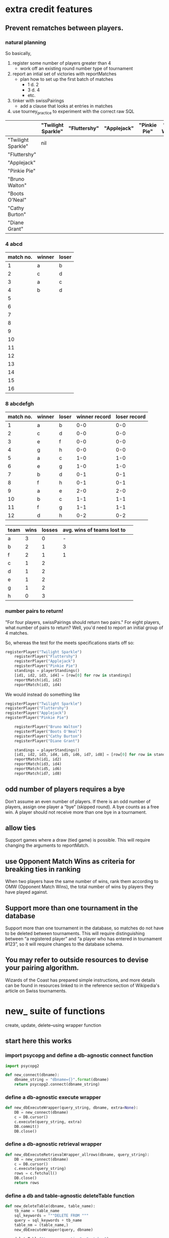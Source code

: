 * extra credit features
** Prevent rematches between players.
*** natural planning
So basically, 

1. register some number of players greater than 4
   - work off an existing round number type of tournament
2. report an intial set of victories with reportMatches
   - plan how to set up the first batch of matches
     - 1 d. 2
     - 3 d. 4
     - etc.
3. tinker with swissPairings
   - add a clause that looks at entries in matches
4. use tourney_practice to experiment with the correct raw SQL 

|                    | "Twilight Sparkle" | "Fluttershy" | "Applejack" | "Pinkie Pie" | "Bruno Walton" | "Boots O'Neal" | "Cathy Burton" | "Diane Grant" |
|--------------------+--------------------+--------------+-------------+--------------+----------------+----------------+----------------+---------------|
| "Twilight Sparkle" | nil                |              |             |              |                |                |                |               |
| "Fluttershy"       |                    |              |             |              |                |                |                |               |
| "Applejack"        |                    |              |             |              |                |                |                |               |
| "Pinkie Pie"       |                    |              |             |              |                |                |                |               |
| "Bruno Walton"     |                    |              |             |              |                |                |                |               |
| "Boots O'Neal"     |                    |              |             |              |                |                |                |               |
| "Cathy Burton"     |                    |              |             |              |                |                |                |               |
| "Diane Grant"      |                    |              |             |              |                |                |                |               |
*** 4 abcd
| match no. | winner | loser |
|-----------+--------+-------|
|         1 | a      | b     |
|         2 | c      | d     |
|-----------+--------+-------|
|         3 | a      | c     |
|         4 | b      | d     |
|         5 |        |       |
|         6 |        |       |
|         7 |        |       |
|         8 |        |       |
|         9 |        |       |
|        10 |        |       |
|        11 |        |       |
|        12 |        |       |
|        13 |        |       |
|        14 |        |       |
|        15 |        |       |
|        16 |        |       |
*** 8 abcdefgh
| match no. | winner | loser | winner record | loser record |
|-----------+--------+-------+---------------+--------------|
|         1 | a      | b     |           0-0 |          0-0 |
|         2 | c      | d     |           0-0 |          0-0 |
|         3 | e      | f     |           0-0 |          0-0 |
|         4 | g      | h     |           0-0 |          0-0 |
|-----------+--------+-------+---------------+--------------|
|         5 | a      | c     |           1-0 |          1-0 |
|         6 | e      | g     |           1-0 |          1-0 |
|         7 | b      | d     |           0-1 |          0-1 |
|         8 | f      | h     |           0-1 |          0-1 |
|-----------+--------+-------+---------------+--------------|
|         9 | a      | e     |           2-0 |          2-0 |
|        10 | b      | c     |           1-1 |          1-1 |
|        11 | f      | g     |           1-1 |          1-1 |
|        12 | d      | h     |           0-2 |          0-2 |
|-----------+--------+-------+---------------+--------------|


| team | wins | losses | avg. wins of teams lost to |   |
|------+------+--------+----------------------------+---|
| a    |    3 |      0 |                          - |   |
| b    |    2 |      1 |                          3 |   |
| f    |    2 |      1 |                          1 |   |
| c    |    1 |      2 |                            |   |
| d    |    1 |      2 |                            |   |
| e    |    1 |      2 |                            |   |
| g    |    1 |      2 |                            |   |
| h    |    0 |      3 |                            |   |


*** number pairs to return!
    "For four players, swissPairings should return two pairs."
For eight players, what number of pairs to return?
Well, you'd need to report an initial group of 4 matches.

So, whereas the test for the meets specifications starts off so:

#+BEGIN_SRC python
registerPlayer("Twilight Sparkle")
    registerPlayer("Fluttershy")
    registerPlayer("Applejack")
    registerPlayer("Pinkie Pie")
    standings = playerStandings()
    [id1, id2, id3, id4] = [row[0] for row in standings]
    reportMatch(id1, id2)
    reportMatch(id3, id4)
#+END_SRC

We would instead do something like

#+BEGIN_SRC python
registerPlayer("Twilight Sparkle")
registerPlayer("Fluttershy")
registerPlayer("Applejack")
registerPlayer("Pinkie Pie")

    registerPlayer("Bruno Walton")
    registerPlayer("Boots O'Neal")
    registerPlayer("Cathy Burton")
    registerPlayer("Diane Grant")

    standings = playerStandings()
    [id1, id2, id3, id4, id5, id6, id7, id8] = [row[0] for row in standings]
    reportMatch(id1, id2)
    reportMatch(id3, id4)
    reportMatch(id5, id6)
    reportMatch(id7, id8)
#+END_SRC
** odd number of players requires a bye
 Don’t assume an even number of players. If there is an odd number of
 players, assign one player a “bye” (skipped round). A bye counts as a
 free win. A player should not receive more than one bye in a
 tournament.
** allow ties
 Support games where a draw (tied game) is possible. This will require
 changing the arguments to reportMatch.
** use Opponent Match Wins as criteria for breaking ties in ranking
 When two players have the same number of wins, rank them according to
 OMW (Opponent Match Wins), the total number of wins by players they
 have played against.
**  Support more than one tournament in the database
 Support more than one tournament in the database, so matches do not
 have to be deleted between tournaments. This will require
 distinguishing between “a registered player” and “a player who has
 entered in tournament #123”, so it will require changes to the
 database schema.
** You may refer to outside resources to devise your pairing algorithm.
Wizards of the Coast has prepared simple instructions, and more
details can be found in resources linked to in the reference section
of Wikipedia's article on Swiss tournaments.
* new_ suite of functions
create, update, delete--using wrapper function
** start here this works
*** import psycopg and define a db-agnostic connect function
#+BEGIN_SRC python :session *Python* :results output
import psycopg2

def new_connect(dbname):
    dbname_string = "dbname={}".format(dbname)
    return psycopg2.connect(dbname_string)
#+END_SRC
*** define a db-agnostic execute wrapper
#+BEGIN_SRC python :session *Python* :results output
def new_dbExecuteWrapper(query_string, dbname, extra=None):
    DB = new_connect(dbname)
    c = DB.cursor()
    c.execute(query_string, extra)
    DB.commit()
    DB.close()
#+END_SRC
*** define a db-agnostic retrieval wrapper
#+BEGIN_SRC python :session *Python* :results output
def new_dbExecuteRetrievalWrapper_allrows(dbname, query_string):
    DB = new_connect(dbname)
    c = DB.cursor()
    c.execute(query_string)
    rows = c.fetchall()
    DB.close()    
    return rows

#+END_SRC

#+RESULTS:

*** define a db and table-agnostic deleteTable function
#+BEGIN_SRC python :session *Python* :results output
def new_deleteTable(dbname, table_name):
    tb_name = table_name
    sql_keywords = """DELETE FROM """
    query = sql_keywords + tb_name
    table_nm = (table_name,)
    new_dbExecuteWrapper(query, dbname)
#+END_SRC

#+BEGIN_SRC python :session *Python* :results output
new_deleteTable("tourney_practice", "matchez")
#+END_SRC    

#+BEGIN_SRC python :session *Python* :results output
new_deleteTable("tourney_practice", "playerz")
#+END_SRC    

#+RESULTS:

*** use new_deleteTable to define deleteMatches and deletePlayers function

**** deleteTable matchez and playerz
#+BEGIN_SRC python :session *Python* :results output
new_deleteTable("tourney_practice", "matchez")
#+END_SRC    

#+BEGIN_SRC python :session *Python* :results output
new_deleteTable("tourney_practice", "playerz")
#+END_SRC    
*** countPlayers
**** refactor to take table name as argument
#+BEGIN_SRC python :session *Python* :results output
def countPlayers():
    DB = connect()
    c = DB.cursor()
    query = "SELECT count(*) FROM players;"
    c.execute(query)
    row = c.fetchone()
    row_item = list(row)
    return int(row_item[0])
    DB.close()

#+END_SRC
*** refactor registerPlayer to take a table_name argument
**** assumes columns have certain hard-coded names
#+BEGIN_SRC python :session *Python* :results output
def new_registerPlayer(dbname, table_name, player_name):
    tb_name = table_name
    sql_keywords = """INSERT INTO """
    insert_statement = sql_keywords + tb_name
    query = (insert_statement + "(player_name, wins, matchez)"
             "VALUES (%s, %s, %s);")
    new_dbExecuteWrapper(query, dbname, (player_name, 0, 0))

#+END_SRC

#+RESULTS:


#+BEGIN_SRC python :session *Python* :results output
new_registerPlayer("tourney_practice", "playerz", "CCCC")
#+END_SRC

#+RESULTS:
**** make a general INSERT statement string generator
#+BEGIN_SRC python :session *Python* :results value
def insert_statement_string(table_name):
    tb_name = table_name
    sql_keywords = """INSERT INTO """
    insert_statement = sql_keywords + tb_name
#+END_SRC

#+RESULTS:

#+BEGIN_SRC python :session *Python* :results value
insert_statement_string("matchez")
#+END_SRC

#+RESULTS:

**** make a general UPDATE statement string generator
#+BEGIN_SRC python :session *Python* :results output
def update_statement_string(table_name):
    tb_name = table_name
    sql_keywords = """UPDATE """
    update_statement = sql_keywords + tb_name
#+END_SRC

**** make a general SQL KEYWORD + tablename statement string generator
#+BEGIN_SRC python :session *Python* :results output
def keyword_statement_string(table_name, sql_keyword):
    tb_name = table_name
    sql_keywords = sql_keyword + """ """
    update_statement = sql_keywords + tb_name
    return update_statement
#+END_SRC

#+RESULTS:

#+BEGIN_SRC python :session *Python* :results output
keyword_statement_string("matchez", "FROM")
#+END_SRC

#+RESULTS:
: 'FROM matchez'

#+BEGIN_SRC python :session *Python* :results output
keyword_statement_string("matchez", "WHERE")
#+END_SRC

#+RESULTS:
: 'WHERE matchez'

*** refactor playerStandings
**** assumes columns have certain hard-coded names
#+BEGIN_SRC python :session *Python* :results output
def new_playerStandings(table_name):
    from_statement = keyword_statement_string(table_name, """FROM""")
    query = ("SELECT id, player_name, wins, matches " +
             from_statement + "ORDER BY wins DESC;")
    return dbExecuteRetrievalWrapper_allrows(query)

#+END_SRC

#+RESULTS:

*** refactor reportMatch(winner, loser):
**** original contains matches and players table names
#+BEGIN_SRC python :session *Python* :results output
def reportMatch(winner, loser):
    query1 = ("INSERT INTO matches VALUES (%s, %s) ;")
    query2 = ("UPDATE players SET wins = wins + 1"
              "FROM matches WHERE players.id = (%s) ;")
    query3 = ("UPDATE players SET matches = matches + 1"
              "FROM matches WHERE players.id = (%s) OR players.id = (%s);")
    dbExecuteWrapper(query1, (winner, loser))
    dbExecuteWrapper(query2, (winner,))
    dbExecuteWrapper(query3, (winner, loser))

#+END_SRC
**** new_reportMatch takes db, tables, winner and loser
#+BEGIN_SRC python :session *Python* :results output
def new_reportMatch(dbname, table1, table2, winner, loser):
    q1_insert = keyword_statement_string(table2, """INSERT INTO""")
    q2_update = keyword_statement_string(table1, """UPDATE""")
    q2_from = keyword_statement_string(table2, """FROM""")
    query1 = (q1_insert + "VALUES (%s, %s) ;")
    query2 = (q2_update + "SET wins = wins + 1" + 
              q2_from + "WHERE players.id = (%s);")
    query3 = (q2_update + "SET matches = matches + 1" + 
              q2_from + "WHERE players.id = (%s) OR players.id = (%s);")
    new_dbExecuteWrapper(dbname, query1, (winner, loser))
    new_dbExecuteWrapper(dbname, query2, (winner,))
    new_dbExecuteWrapper(dbname, query3, (winner, loser))

#+END_SRC

#+RESULTS:


#+BEGIN_SRC python :session *Python* :results output
new_reportMatch("tourney_practice", "playerz", "matchez", 1, 2)
#+END_SRC

#+RESULTS:
#+begin_example
File "<ipython-input-304-3ed6b18afcaf>", line 10, in new_reportMatch
    new_dbExecuteWrapper(dbname, query1, (winner, loser))
  File "<ipython-input-200-80d9ed023749>", line 2, in new_dbExecuteWrapper
    DB = new_connect(dbname)
  File "<ipython-input-195-c0588e66b19a>", line 3, in new_connect
    return psycopg2.connect(dbname_string)
  File "/usr/local/lib/python2.7/site-packages/psycopg2/__init__.py", line 164, in connect
    conn = _connect(dsn, connection_factory=connection_factory, async=async)
OperationalError: missing "=" after "INTO" in connection info string


> /usr/local/lib/python2.7/site-packages/psycopg2/__init__.py(164)connect()
    163 
--> 164     conn = _connect(dsn, connection_factory=connection_factory, async=async)
    165     if cursor_factory is not None:
#+end_example

*** swissPairings() will require more clauses?
#+BEGIN_SRC python :session *Python* :results output
def swissPairings():
    query = ("SELECT a.id, a.player_name, b.id, b.player_name "
             "FROM players as a, players as b "
             "WHERE a.wins = b.wins "
             "AND a.player_name != b.player_name "
             "AND a.id < b.id")
    return dbExecuteRetrievalWrapper_allrows(query)

#+END_SRC
** steps and code
*** steps
1. drop tables
2. redefine tablez for tourney_practice with sql statements
3. create players using bare sql in CLI
4. delete matches first function
   - using deleteTable function that takes a table name to delete all
     rows from
   - got stuck on imitating passing VALUES () sql syntax i.e. adding
     parens where unnecessary in a straight DELETE FROM statement
   - trouble using new_deleteTable that takes a db name as well, as a tablename
     - [[*define new deleteTable that takes a database name as well][define new deleteTable that takes a database name as well]]
     - syntax error: LINE 1: DELETE FROM 'matchez';
       - why is the argument getting passed with single-quotes
       - i.e. of the two following code blocks, the first doesn't
         work, while the second does
5. delete anything using new_dbexecuteWrapper
   - test out new_connect
     - in order to test new_connect using a delete, need to register
       players and report matches between them
       - where is this done?
	 - DROP matchez and playerz tables; then create new with bare SQL
	 - check from psql SELECT *
	 - INSERT INTO playerz from psql
	 - use reportMatch_tourney(1, 2) as above
	   - [[*call reportMatch_tourney][call reportMatch_tourney]]
	   - check from psql SELECT *
* code that passes basic tests
**  connect():
*** original, with 'tournament' as dbname
#+BEGIN_SRC python :session *Python* :results output
import psycopg2


def connect():
    """Connect to the PostgreSQL database.  Returns a database connection."""
    return psycopg2.connect("dbname=tournament")

#+END_SRC

#+RESULTS:

*** original, with 'tourney_practice' as dbname
#+BEGIN_SRC python :session *Python* :results output
import psycopg2


def connect():
    """Connect to the PostgreSQL database.  Returns a database connection."""
    return psycopg2.connect("dbname=tourney_practice")

#+END_SRC

#+RESULTS:

*** refactor 'connect' to take a dbname argument
#+BEGIN_SRC python :session *Python* :results output
import psycopg2

def new_connect(dbname):
    """Connect to the PostgreSQL database.  Returns a database connection."""
    dbname_string = "dbname={}".format(dbname)
    return psycopg2.connect(dbname_string)

#+END_SRC

#+RESULTS:
**  dbExecuteWrapper(query_string, extra=None):
*** original
'extra' parameter gets used when calling an INSERT query 
#+BEGIN_SRC python :session *Python* :results output

# refactor to use connect() for final version
def dbExecuteWrapper(query_string, extra=None):
    DB = connect()
    c = DB.cursor()
    c.execute(query_string, extra)
    DB.commit()
    DB.close()
#+END_SRC


*** refactor for varying databases
#+BEGIN_SRC python :session *Python* :results output

# refactor to use connect() for final version
def new_dbExecuteWrapper(query_string, dbname, extra=None):
    DB = connect(dbname)
    c = DB.cursor()
    c.execute(query_string, extra)
    DB.commit()
    DB.close()
#+END_SRC

#+RESULTS:

*** use new_dbExecuteWrapper with new_connect and tourney_practice
#+BEGIN_SRC python :session *Python* :results output
new_dbExecuteWrapper(
#+END_SRC
**  dbExecuteRetrievalWrapper_allrows(query_string):
*** original
doesn't work as a babel block without 'return' statement last
#+BEGIN_SRC python :session *Python* :results output

def dbExecuteRetrievalWrapper_allrows(query_string):
    DB = connect()
    c = DB.cursor()
    c.execute(query_string)
    rows = c.fetchall()
    DB.close()
    return rows

#+END_SRC

#+RESULTS:
*** example of original
#+BEGIN_SRC python :session *Python* :results output
dbExecuteRetrievalWrapper_allrows("select * from players2")
#+END_SRC

#+RESULTS:
: [(218, 'Fluttershy', 0, 1), (217, 'Twilight Sparkle', 1, 1), (220, 'Pinkie Pie', 0, 1), (219, 'Applejack', 1, 1)]


**  deleteMatches():
*** original
#+BEGIN_SRC python :session *Python* :results output
# refactor all queries into a variable that is then passed to execute

def deleteMatches():
    query = """DELETE FROM matches;"""
    dbExecuteWrapper(query)

#+END_SRC
*** refactor to vary databases and tables
#+BEGIN_SRC python :session *Python* :results output
# refactor all queries into a variable that is then passed to execute

def new_deleteTable(dbname, table_name):
    query = """DELETE FROM (%s);"""
    dbExecuteWrapper(query, dbname, (table_name,))

#+END_SRC

#+RESULTS:

*** call delete with "tourney_practice" arguments
#+BEGIN_SRC python :session *Python* :results output
deleteTable(tourney_practice, matches2)
#+END_SRC
**  deletePlayers():
*** original
#+BEGIN_SRC python :session *Python* :results output
def deletePlayers():
    query = """DELETE FROM players;"""
    dbExecuteWrapper(query)

#+END_SRC
*** refactor to take a table name as argument
#+BEGIN_SRC python :session *Python* :results output
def deletePlayers():
    query = """DELETE FROM players;"""
    dbExecuteWrapper(query)

#+END_SRC
**  countPlayers():
*** original
#+BEGIN_SRC python :session *Python* :results output
def countPlayers():
    DB = connect()
    c = DB.cursor()
    query = "SELECT count(*) FROM players;"
    c.execute(query)
    row = c.fetchone()
    row_item = list(row)
    return int(row_item[0])
    DB.close()

#+END_SRC
**  registerPlayer(name):
*** original
# Some kind of problem using _allrows with multiline string formatting

#+BEGIN_SRC python :session *Python* :results output
def registerPlayer(name):
    query = ("INSERT INTO players (player_name, wins, matches)"
             "VALUES (%s, %s, %s);")
    dbExecuteWrapper(query, (name, 0, 0))
#+END_SRC

*** define registerPlayer with players2 as table 
#+BEGIN_SRC python :session *Python* :results output
def registerPlayer(name):
    query = ("INSERT INTO players2 (player_name, wins, matches)"
             "VALUES (%s, %s, %s);")
    dbExecuteWrapper(query, (name, 0, 0))


# Some kind of problem using _allrows with multiline string formatting
#+END_SRC

*** register some players
#+BEGIN_SRC python :session *Python* :results output
registerPlayer("A")
registerPlayer("B")
registerPlayer("C")
registerPlayer("D")
registerPlayer("E")
registerPlayer("F")
registerPlayer("G")
registerPlayer("H")
registerPlayer("I")
registerPlayer("J")
registerPlayer("K")
registerPlayer("L")
registerPlayer("M")
registerPlayer("N")
registerPlayer("O")
registerPlayer("P")
#+END_SRC

#+RESULTS:

*** register some players with table playerz
#+BEGIN_SRC python :session *Python* :results output
new_registerPlayer("A", "playerz")
new_registerPlayer("B", "playerz")
new_registerPlayer("C", "playerz")
new_registerPlayer("D", "playerz")
new_registerPlayer("E", "playerz")
new_registerPlayer("F", "playerz")
new_registerPlayer("G", "playerz")
new_registerPlayer("H", "playerz")
new_registerPlayer("I", "playerz")
new_registerPlayer("J", "playerz")
new_registerPlayer("K", "playerz")
new_registerPlayer("L", "playerz")
new_registerPlayer("M", "playerz")
new_registerPlayer("N", "playerz")
new_registerPlayer("O", "playerz")
new_registerPlayer("P", "playerz")
#+END_SRC

**  playerStandings():
#+BEGIN_SRC python :session *Python* :results output
def playerStandings():
    query = ("SELECT id, player_name, wins, matches "
             "FROM players ORDER BY wins DESC;")
    return dbExecuteRetrievalWrapper_allrows(query)

#+END_SRC
**  reportMatch(winner, loser):
#+BEGIN_SRC python :session *Python* :results output
def reportMatch(winner, loser):
    query1 = ("INSERT INTO matches VALUES (%s, %s) ;")
    query2 = ("UPDATE players SET wins = wins + 1"
              "FROM matches WHERE players.id = (%s) ;")
    query3 = ("UPDATE players SET matches = matches + 1"
              "FROM matches WHERE players.id = (%s) OR players.id = (%s);")
    dbExecuteWrapper(query1, (winner, loser))
    dbExecuteWrapper(query2, (winner,))
    dbExecuteWrapper(query3, (winner, loser))

#+END_SRC

**  swissPairings():
#+BEGIN_SRC python :session *Python* :results output
def swissPairings():
    query = ("SELECT a.id, a.player_name, b.id, b.player_name "
             "FROM players as a, players as b "
             "WHERE a.wins = b.wins "
             "AND a.player_name != b.player_name "
             "AND a.id < b.id")
    return dbExecuteRetrievalWrapper_allrows(query)

#+END_SRC
* debugging
*** doesn't work
#+BEGIN_SRC python :session *Python* :results output

import psycopg2

def new_connect(dbname):
    dbname_string = "dbname={}".format(dbname)
    return psycopg2.connect(dbname_string)

def new_dbExecuteWrapper(query_string, dbname, extra=None):
    DB = new_connect(dbname)
    c = DB.cursor()
    c.execute(query_string, extra)
    DB.commit()
    DB.close()

def new_deleteTable(dbname, table_name):
    query = """DELETE FROM %s;"""
    table_nm = (table_name,)
    new_dbExecuteWrapper(query, dbname, table_nm)


new_deleteTable("tourney_practice", "matchez")
#+END_SRC

*** but this does
#+BEGIN_SRC python :session *Python* :results output
def new_dbExecuteWrapper_tourney(query_string, extra=None):
    DB = tourney_connect()
    c = DB.cursor()
    c.execute(query_string, extra)
    DB.commit()
    DB.close()


def new_deleteTable_tourney(table_name):
    query = """DELETE FROM %s;"""
    table_nm = (table_name,)
    new_dbExecuteWrapper_tourney(query, table_nm)


new_deleteTable_tourney("matchez")
#+END_SRC

*** works
#+BEGIN_SRC python :session *Python* :results output
def connect_and_deleteTable_dbname(dbname):
    DB = new_connect(dbname)
    c = DB.cursor()
    c.execute("""DELETE FROM matchez""")
    DB.commit()
    DB.close()


#+END_SRC

#+RESULTS:


#+BEGIN_SRC python :session *Python* :results output
connect_and_deleteTable_dbname("tourney_practice")
#+END_SRC

#+RESULTS:

*** ordinary string formatting should be used before running execute()
**** won't work
#+BEGIN_SRC python :session *Python* :results output
def new_dbExecuteWrapper_dbname(dbname, query_string, extra=None):
    DB = new_connect(dbname)
    c = DB.cursor()
    c.execute(query_string, extra)
    DB.commit()
    DB.close()


def new_deleteTable_tablenm(table_name):
    query = """DELETE FROM %s;"""
    table_nm = (table_name,)
    new_dbExecuteWrapper_dbname("tourney_practice", query, table_nm)
#+END_SRC

#+RESULTS:

#+BEGIN_SRC python :session *Python* :results output
reportMatch_tourney(1, 2)
#+END_SRC

#+RESULTS:

#+BEGIN_SRC python :session *Python* :results output
new_deleteTable_tablenm("matchez")
#+END_SRC

#+BEGIN_SRC python :session *Python* :results output
def passin_string1(table_name):
    table_nm = (table_name,)
    return table_nm
    
#+END_SRC

#+RESULTS:
#+BEGIN_SRC python :session *Python* :results output
passin_string("bshit")
#+END_SRC

#+RESULTS:
: ('bshit',)

#+BEGIN_SRC python :session *Python* :results output
def passin_string2(table_name):
    table_nm = table_name
    return table_nm
#+END_SRC

#+RESULTS:

#+BEGIN_SRC python :session *Python* :results output
passin_string2("bshit")
#+END_SRC

#+RESULTS:
: 'bshit'

** works? or testing?
*** shouldn’t be used to set table or field names
Only variable values should be bound via this method: it shouldn’t be used to set table or field names. For these elements, ordinary string formatting should be used before running execute().

*** cursor.mogrify()
http://initd.org/psycopg/docs/cursor.html#cursor.mogrify
#+BEGIN_SRC python
cur.mogrify("INSERT INTO test (num, data) VALUES (%s, %s)", (42, 'bar'))
#+END_SRC

*** psychopg
For positional variables binding, the second argument must always be a
sequence, even if it contains a single variable. And remember that
Python requires a comma to create a single element tuple:

#+BEGIN_SRC python
cur.execute("INSERT INTO foo VALUES (%s)", "bar")    # WRONG
cur.execute("INSERT INTO foo VALUES (%s)", ("bar"))  # WRONG
cur.execute("INSERT INTO foo VALUES (%s)", ("bar",)) # correct
cur.execute("INSERT INTO foo VALUES (%s)", ["bar"])  # correct
#+END_SRC
*** use new_connect to a db provided
#+BEGIN_SRC python :session *Python* :results output

import psycopg2

def new_connect(dbname):
    dbname_string = "dbname={}".format(dbname)
    return psycopg2.connect(dbname_string)
#+END_SRC

#+RESULTS:

#+BEGIN_SRC python :session *Python* :results output
def test_new_connect_delete_matches(dbname):
    DB = new_connect(dbname)
    c = DB.cursor()
    c.execute("""DELETE FROM matches""")
    DB.commit()
    DB.close()
#+END_SRC

#+RESULTS:

#+BEGIN_SRC python :session *Python* :results output
test_new_connect_delete_matches("tourney_practice")
#+END_SRC

#+RESULTS:

#+BEGIN_SRC python :session *Python* :results output
def new_deleteTable(dbname, table_name):
    query = """DELETE FROM %s;"""
    table_nm = (table_name,)
    new_dbExecuteWrapper(query, dbname, table_nm)


new_deleteTable("tourney_practice", "matchez")
#+END_SRC

#+RESULTS:

*** new execute wrappers, using new_connect
**** define new dbExecuteWrapper to pass a dbname to new connect
#+BEGIN_SRC python :session *Python* :results output
def new_dbExecuteWrapper(query_string, dbname, extra=None):
    DB = new_connect(dbname)
    c = DB.cursor()
    c.execute(query_string, extra)
    DB.commit()
    DB.close()
#+END_SRC

#+RESULTS:

*** work on a new deleteTable to replace deleteMatches and deletePlayers
**** define new deleteTable that uses tourney execute wrapper
#+BEGIN_SRC python :session *Python* :results output
# refactor all queries into a variable that is then passed to execute

def new_deleteTable_tourney(table_name):
    query = """DELETE FROM %s;"""
    table_nm = (table_name,)
    new_dbExecuteWrapper_tourney(query, table_nm)

#+END_SRC

#+RESULTS:
**** use new_deleteTable_tourney
#+BEGIN_SRC python :session *Python* :results output
new_deleteTable_tourney("matchez")
#+END_SRC

#+RESULTS:
**** define new deleteTable that takes a database name as well
How will this work? That is, why is passing in a database name at
calltime a good idea?
#+BEGIN_SRC python :session *Python* :results output
# refactor all queries into a variable that is then passed to execute

def new_deleteTable(dbname, table_name):
    query = """DELETE FROM %s;"""
    table_nm = (table_name,)
    new_dbExecuteWrapper(query, dbname, table_nm)

#+END_SRC

#+RESULTS:

#+BEGIN_SRC python :session *Python* :results output
new_deleteTable("tourney_practice", "matchez")
#+END_SRC

#+RESULTS:
#+begin_example
File "<ipython-input-147-43bb0861d075>", line 4, in new_deleteTable
    new_dbExecuteWrapper(query, dbname, table_nm)
  File "<ipython-input-130-80d9ed023749>", line 4, in new_dbExecuteWrapper
    c.execute(query_string, extra)
ProgrammingError: syntax error at or near "'matchez'"
LINE 1: DELETE FROM 'matchez';
                    ^


> <ipython-input-130-80d9ed023749>(4)new_dbExecuteWrapper()
      3         c = DB.cursor()
----> 4         c.execute(query_string, extra)
      5         DB.commit()
#+end_example
*** debugging
**** still use connect to tourney
#+BEGIN_SRC python :session *Python* :results output
def new_dbExecuteWrapper_tourney(query_string, extra=None):
    DB = tourney_connect()
    c = DB.cursor()
    c.execute(query_string, extra)
    DB.commit()
    DB.close()
#+END_SRC

#+RESULTS:
*** TODO to be added
**** define new register Player
this will still need to know the names of the columns??
#+BEGIN_SRC python :session *Python* :results output
def new_registerPlayer(name, table_name):
    query = ("INSERT INTO (%s,) (player_name, wins, matchez)"
             "VALUES (%s, %s, %s);")
    new_dbExecuteWrapper(query, (table_name, name, 0, 0))

#+END_SRC

#+RESULTS:

**** call new register Player
#+BEGIN_SRC python :session *Python* :results output
new_registerPlayer("A", "playerz")
new_registerPlayer("B", "playerz")
new_registerPlayer("C", "playerz")
new_registerPlayer("D", "playerz")
new_registerPlayer("E", "playerz")
new_registerPlayer("F", "playerz")
new_registerPlayer("G", "playerz")
new_registerPlayer("H", "playerz")
new_registerPlayer("I", "playerz")
new_registerPlayer("J", "playerz")
new_registerPlayer("K", "playerz")
new_registerPlayer("L", "playerz")
new_registerPlayer("M", "playerz")
new_registerPlayer("N", "playerz")
new_registerPlayer("O", "playerz")
new_registerPlayer("P", "playerz")
#+END_SRC

#+RESULTS:



***** define new retrieval wrapper function

#+BEGIN_SRC python :session *Python* :results output
def new_dbExecuteRetrievalWrapper_allrows(query_string, dbname):
    DB = connect(dbname)
    c = DB.cursor()
    c.execute(query_string)
    rows = c.fetchall()
    DB.close()    
    return rows

#+END_SRC

** sequence of interactions to connect to an arbitrary database
*** steps
1. create a few players using bare sql in CLI or using Python
2. evaluate relevant connect, wrapper and delete functions
3. delete a player
4. evaluate reportmatches function
5. create players again
6. you need a matches tablen
7. report a match between to players
8. delete matches
9. view player Standings
10. drop some tables and start from scratch
*** define tourney_connect for 'tourney_practice' database
#+BEGIN_SRC python :session *Python* :results output
import psycopg2


def tourney_connect():
    """Connect to the PostgreSQL database.  Returns a database connection."""
    return psycopg2.connect("dbname=tourney_practice")

#+END_SRC

#+RESULTS:

*** tourney_practice
**** tourney_connect wrapper
#+BEGIN_SRC python :session *Python* :results output

# refactor to use connect() for final version
def dbExecuteWrapper_tourney(query_string, extra=None):
    DB = tourney_connect()
    c = DB.cursor()
    c.execute(query_string, extra)
    DB.commit()
    DB.close()
#+END_SRC

#+RESULTS:

**** tourney_connect retrieval wrapper
#+BEGIN_SRC python :session *Python* :results output

def dbExecuteRetrievalWrapper_allrows_tourney(query_string):
    DB = tourney_connect()
    c = DB.cursor()
    c.execute(query_string)
    rows = c.fetchall()
    DB.close()
    return rows

#+END_SRC
#+RESULTS:
**** tourney_connect delete playerz
#+BEGIN_SRC python :session *Python* :results output
def deletePlayerz():
    query = """DELETE FROM playerz;"""
    dbExecuteWrapper_tourney(query)


#+END_SRC

#+RESULTS:
*** define registerPlayer with tourney and playerz
# Some kind of problem using _allrows with multiline string formatting

#+BEGIN_SRC python :session *Python* :results output
def registerPlayer_tourney(name):
    query = ("INSERT INTO playerz (player_name, wins, matchez)"
             "VALUES (%s, %s, %s);")
    dbExecuteWrapper_tourney(query, (name, 0, 0))
#+END_SRC

#+RESULTS:

*** register players in playerz
#+BEGIN_SRC python :session *Python* :results output
registerPlayer_tourney("AAAA")
registerPlayer_tourney("BBBB")
#+END_SRC

#+RESULTS:

*** delete player
**** call deletePlayerz
#+BEGIN_SRC python :session *Python* :results output
deletePlayerz()
#+END_SRC

#+RESULTS:
*** define reportMatchs with tourney wrapper and playerz
#+BEGIN_SRC python :session *Python* :results output
def reportMatch_tourney(winner, loser):
    query1 = ("INSERT INTO matchez VALUES (%s, %s) ;")
    query2 = ("UPDATE playerz SET wins = wins + 1"
              "FROM matchez WHERE playerz.id = (%s) ;")
    query3 = ("UPDATE playerz SET matchez = matchez + 1"
              "FROM matchez WHERE playerz.id = (%s) OR playerz.id = (%s);")
    dbExecuteWrapper_tourney(query1, (winner, loser))
    dbExecuteWrapper_tourney(query2, (winner,))
    dbExecuteWrapper_tourney(query3, (winner, loser))
#+END_SRC

#+RESULTS:

*** call reportMatch_tourney
**** report a match must take an id_no--make sure you check after deleting and re-registering 
do not give strings to reportMatch_tourney
#+BEGIN_SRC python :session *Python* :results output
reportMatch_tourney('AAAA', 'BBBB')
#+END_SRC

#+BEGIN_SRC python :session *Python* :results output
reportMatch_tourney(1, 2)
#+END_SRC

#+RESULTS:

*** define delete matches from tourney, still using 'matches' table
#+BEGIN_SRC python :session *Python* :results output
# refactor all queries into a variable that is then passed to execute

def deleteMatches_tourney():
    query = """DELETE FROM matchez;"""
    dbExecuteWrapper_tourney(query)

#+END_SRC

#+RESULTS:

*** delete tourney matches
#+BEGIN_SRC python :session *Python* :results output
deleteMatches_tourney()

#+END_SRC

#+RESULTS:

*** define playerStandings with tourney retrieval wrapper and playerz table
#+BEGIN_SRC python :session *Python* :results output
def playerStandings_tourney():
    query = ("SELECT id, player_name, wins, matchez "
             "FROM playerz ORDER BY wins DESC;")
    return dbExecuteRetrievalWrapper_allrows_tourney(query)

#+END_SRC

#+RESULTS:



#+BEGIN_SRC python :session *Python* :results output
standings = playerStandings_tourney()
standings[0:]
#+END_SRC

#+RESULTS:
: 
: [(7, 'AAAA', 1, 1), (8, 'BBBB', 0, 1)]

*** tourney_connect delete matches
#+BEGIN_SRC python :session *Python* :results output
# refactor all queries into a variable that is then passed to execute

def deleteMatches():
    query = """DELETE FROM matchez;"""
    dbExecuteWrapper(query)

#+END_SRC

*** tourn_connect
*** tourn_connect to tournament

#+BEGIN_SRC python :session *Python* :results output
import psycopg2


def tourn_connect():
    """Connect to the PostgreSQL database.  Returns a database connection."""
    return psycopg2.connect("dbname=tournament")

#+END_SRC

#+RESULTS:

*** tournament
**** tourn_connect wrapper 
'extra' parameter gets used when calling an INSERT query 
#+BEGIN_SRC python :session *Python* :results output

# refactor to use connect() for final version
def dbExecuteWrapper_tourn(query_string, extra=None):
    DB = tourn_connect()
    c = DB.cursor()
    c.execute(query_string, extra)
    DB.commit()
    DB.close()
#+END_SRC

#+RESULTS:
**** tourn_connect retrieval wrapper
doesn't work as a babel block without 'return' statement last
#+BEGIN_SRC python :session *Python* :results output

def dbExecuteRetrievalWrapper_allrows_tourn(query_string):
    DB = tourn_connect()
    c = DB.cursor()
    c.execute(query_string)
    rows = c.fetchall()
    DB.close()
    return rows

#+END_SRC
* SQL commands
** as single lines
*** table definitions for setup
#+BEGIN_SRC sql
CREATE TABLE playerz(id serial PRIMARY KEY, player_name text not null, wins integer, matchez integer); CREATE TABLE matchez(winner integer, loser integer);

CREATE TABLE matchez(winner integer, loser integer);

SELECT * FROM matchez; SELECT * FROM playerz;
#+END_SRC
*** create players from SQL
#+BEGIN_SRC sql
INSERT INTO playerz (player_name, wins, matchez) VALUES ('AAAA', 0, 0); INSERT INTO playerz (player_name, wins, matchez) VALUES ('BBBB', 0, 0);
#+END_SRC
*** drop tables
#+BEGIN_SRC sql
DROP TABLE playerz; DROP TABLE matchez;
#+END_SRC
** as script con
#+BEGIN_SRC sql
-- Table definitions for the tournament project.
CREATE DATABASE tournament;

\c tournament

CREATE TABLE players(id serial PRIMARY KEY, player_name text not null, wins integer, matches integer);

CREATE TABLE matches(winner integer, loser integer);

#+END_SRC
** whole sequence as one line
#+BEGIN_SRC sql
DROP TABLE playerz; 
DROP TABLE matchez; 
CREATE TABLE playerz(id serial PRIMARY KEY, player_name text not null, wins integer, matches integer); 
CREATE TABLE matchez(winner integer, loser integer); 
INSERT INTO playerz (player_name, wins, matchez) VALUES ('AAAA', 0, 0); 
INSERT INTO playerz (player_name, wins, matchez) VALUES ('BBBB', 0, 0);
#+END_SRC

#+BEGIN_SRC sql
DROP TABLE playerz; DROP TABLE matchez; 
CREATE TABLE playerz(id serial PRIMARY KEY, player_name text not null, wins integer, matchez integer); CREATE TABLE matchez(winner integer, loser integer); INSERT INTO playerz (player_name, wins, matchez) VALUES ('AAAA', 0, 0); INSERT INTO playerz (player_name, wins, matchez) VALUES ('BBBB', 0, 0);
#+END_SRC
* steps
** 1. 
#+BEGIN_SRC sql
DROP TABLE playerz; DROP TABLE matchez;
#+END_SRC
** 2.
#+BEGIN_SRC sql
CREATE TABLE playerz(id serial PRIMARY KEY, player_name text not null, wins integer, matchez integer); CREATE TABLE matchez(winner integer, loser integer);
INSERT INTO playerz (player_name, wins, matchez) VALUES ('AAAA', 0, 0); INSERT INTO playerz (player_name, wins, matchez) VALUES ('BBBB', 0, 0);
#+END_SRC
